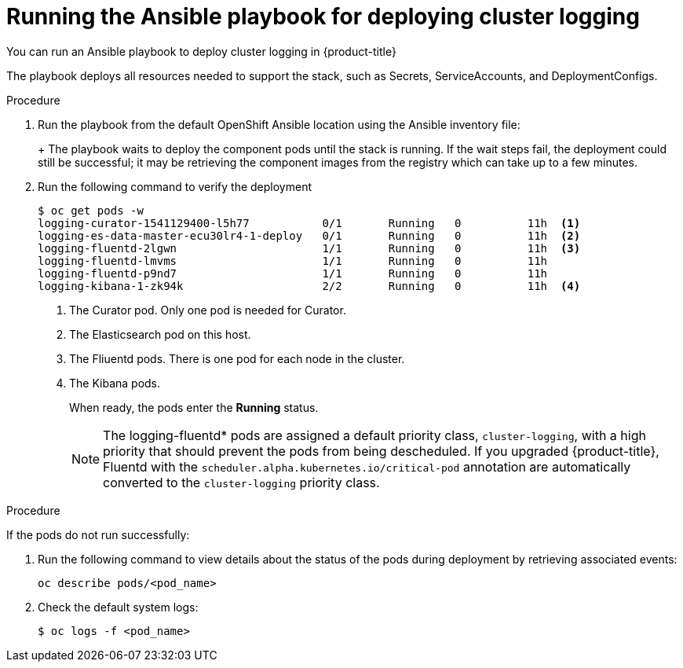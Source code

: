 // Module included in the following assemblies:
//
// * logging/efk-logging-deploy.adoc

[id='efk-logging-deploy-playbook_{context}']
= Running the Ansible playbook for deploying cluster logging

You can run an Ansible playbook to deploy cluster logging in {product-title} 

The playbook deploys all resources needed to support the stack, such as
Secrets, ServiceAccounts, and DeploymentConfigs. 

.Procedure

. Run the playbook from the default OpenShift Ansible location
using the Ansible inventory file:
+
ifdef::openshift-origin[]
----
$ ansible-playbook playbooks/openshift-logging/config.yml
----
endif::openshift-origin[]
ifdef::openshift-enterprise[]
----
$ cd /usr/share/ansible/openshift-ansible
$ ansible-playbook [-i </path/to/inventory>] \
    playbooks/openshift-logging/config.yml
----
endif::openshift-enterprise[]
+
The playbook waits to deploy the component pods until the stack is running. If the wait steps fail, the
deployment could still be successful; it may be retrieving the component images
from the registry which can take up to a few minutes. 

. Run the following command to verify the deployment
+
----
$ oc get pods -w
logging-curator-1541129400-l5h77           0/1       Running   0          11h  <1>
logging-es-data-master-ecu30lr4-1-deploy   0/1       Running   0          11h  <2>
logging-fluentd-2lgwn                      1/1       Running   0          11h  <3>
logging-fluentd-lmvms                      1/1       Running   0          11h
logging-fluentd-p9nd7                      1/1       Running   0          11h
logging-kibana-1-zk94k                     2/2       Running   0          11h  <4>
----
<1> The Curator pod. Only one pod is needed for Curator.
<2> The Elasticsearch pod on this host. 
<3> The Fliuentd pods. There is one pod for each node in the cluster.
<4> The Kibana pods.
+
When ready, the pods enter the *Running* status. 
+
[NOTE]
====
The logging-fluentd* pods are assigned a default priority class, `cluster-logging`, with a high priority that should prevent the pods from being descheduled.
If you upgraded {product-title}, Fluentd with the `scheduler.alpha.kubernetes.io/critical-pod` annotation are automatically converted  to the `cluster-logging` priority class.
====

.Procedure

If the pods do not run successfully:

. Run the following command to view details about the status of the pods during deployment by retrieving
associated events:
+
----
oc describe pods/<pod_name>
----

. Check the default system logs:
+
----
$ oc logs -f <pod_name>
----
